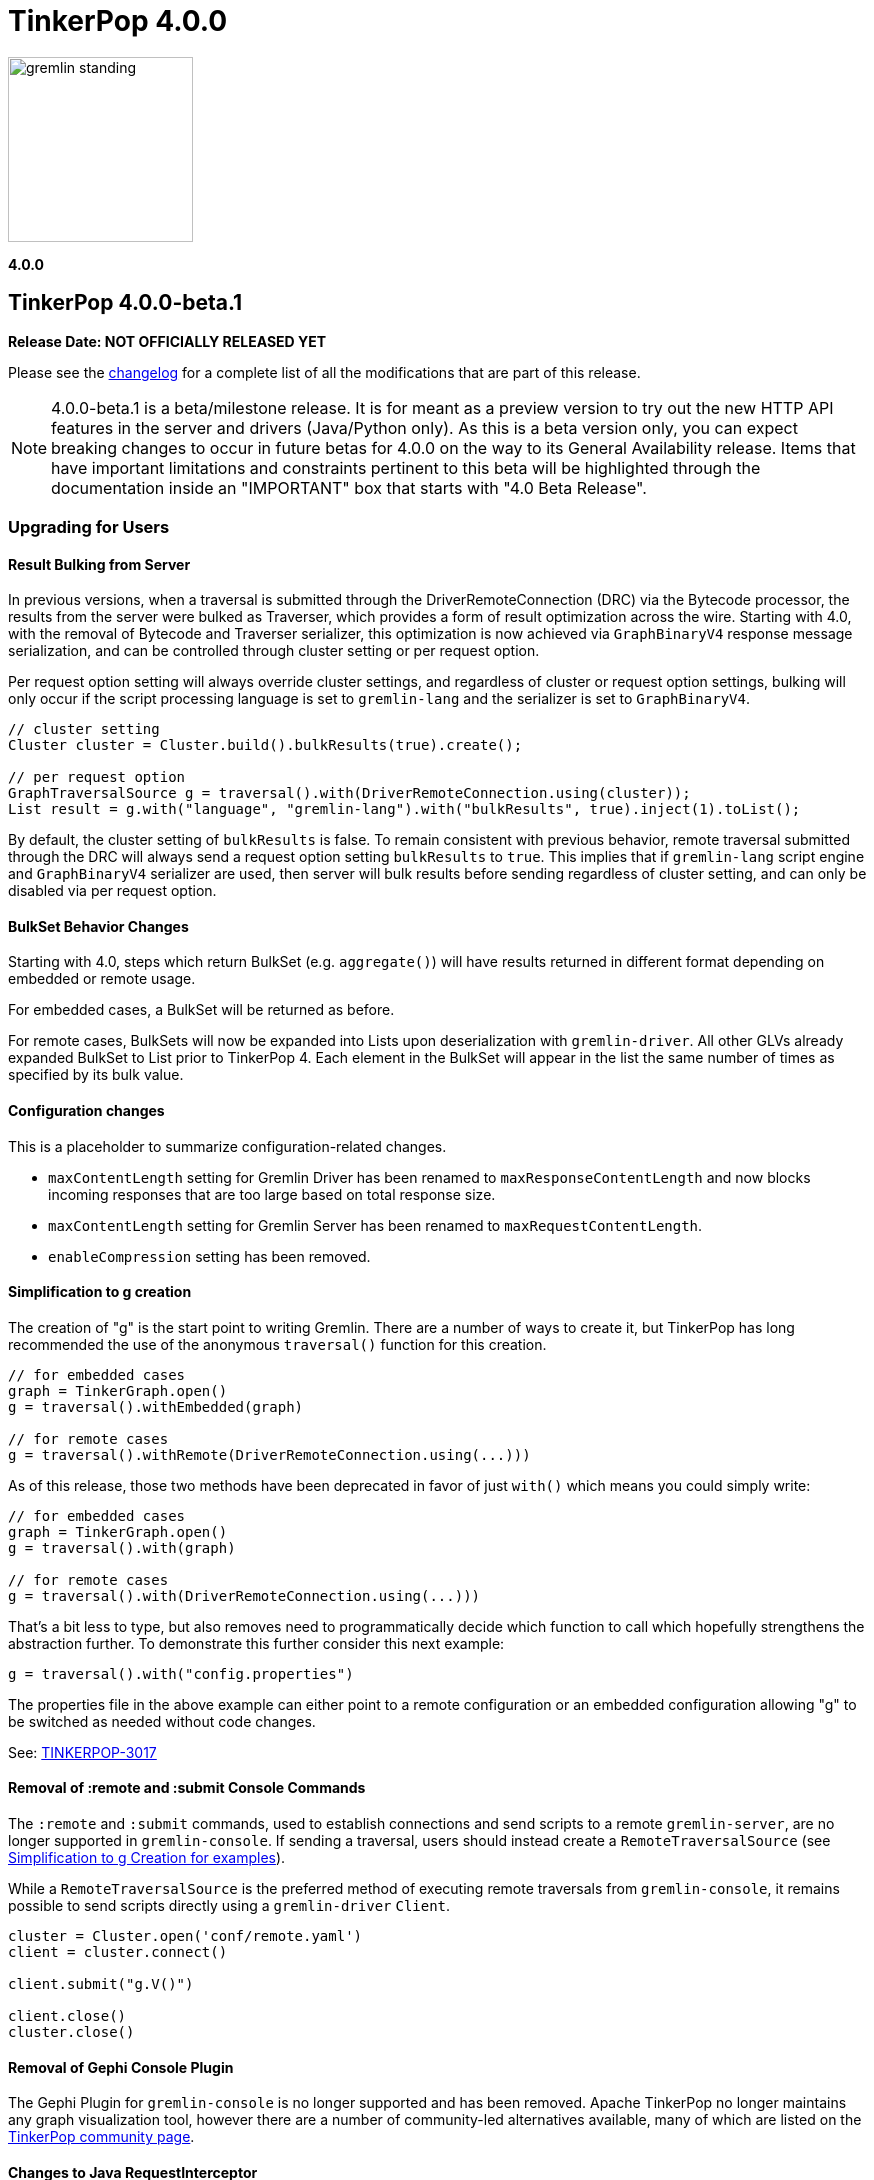 ////
Licensed to the Apache Software Foundation (ASF) under one or more
contributor license agreements.  See the NOTICE file distributed with
this work for additional information regarding copyright ownership.
The ASF licenses this file to You under the Apache License, Version 2.0
(the "License"); you may not use this file except in compliance with
the License.  You may obtain a copy of the License at

  http://www.apache.org/licenses/LICENSE-2.0

Unless required by applicable law or agreed to in writing, software
distributed under the License is distributed on an "AS IS" BASIS,
WITHOUT WARRANTIES OR CONDITIONS OF ANY KIND, either express or implied.
See the License for the specific language governing permissions and
limitations under the License.
////

= TinkerPop 4.0.0

image::https://raw.githubusercontent.com/apache/tinkerpop/master/docs/static/images/gremlin-standing.png[width=185]

*4.0.0*

== TinkerPop 4.0.0-beta.1

*Release Date: NOT OFFICIALLY RELEASED YET*

Please see the link:https://github.com/apache/tinkerpop/blob/4.0.0/CHANGELOG.asciidoc#release-4-0-0[changelog] for a
complete list of all the modifications that are part of this release.

NOTE: 4.0.0-beta.1 is a beta/milestone release. It is for meant as a preview version to try out the new HTTP API
features in the server and drivers (Java/Python only). As this is a beta version only, you can expect breaking changes to
occur in future betas for 4.0.0 on the way to its General Availability release. Items that have important
limitations and constraints pertinent to this beta will be highlighted through the documentation inside an
"IMPORTANT" box that starts with "4.0 Beta Release".

=== Upgrading for Users

==== Result Bulking from Server
In previous versions, when a traversal is submitted through the DriverRemoteConnection (DRC) via the Bytecode processor,
the results from the server were bulked as Traverser, which provides a form of result optimization across the wire.
Starting with 4.0, with the removal of Bytecode and Traverser serializer, this optimization is now achieved via
`GraphBinaryV4` response message serialization, and can be controlled through cluster setting or per request option.

Per request option setting will always override cluster settings, and regardless of cluster or request option settings,
bulking will only occur if the script processing language is set to `gremlin-lang` and the serializer is set to `GraphBinaryV4`.

[source,java]
----
// cluster setting
Cluster cluster = Cluster.build().bulkResults(true).create();

// per request option
GraphTraversalSource g = traversal().with(DriverRemoteConnection.using(cluster));
List result = g.with("language", "gremlin-lang").with("bulkResults", true).inject(1).toList();
----

By default, the cluster setting of `bulkResults` is false. To remain consistent with previous behavior, remote traversal
submitted through the DRC will always send a request option setting `bulkResults` to `true`. This implies that if `gremlin-lang`
script engine and `GraphBinaryV4` serializer are used, then server will bulk results before sending regardless of cluster setting,
and can only be disabled via per request option.

==== BulkSet Behavior Changes
Starting with 4.0, steps which return BulkSet (e.g. `aggregate()`) will have results returned in different format
depending on embedded or remote usage.

For embedded cases, a BulkSet will be returned as before.

For remote cases, BulkSets will now be expanded into Lists upon deserialization with `gremlin-driver`. All other GLVs already expanded BulkSet to List prior to TinkerPop 4.
Each element in the BulkSet will appear in the list the same number of times as specified by its bulk value.

==== Configuration changes
This is a placeholder to summarize configuration-related changes.

* `maxContentLength` setting for Gremlin Driver has been renamed to `maxResponseContentLength` and now blocks incoming responses that are too large based on total response size.
* `maxContentLength` setting for Gremlin Server has been renamed to `maxRequestContentLength`.
* `enableCompression` setting has been removed.

[[simplified-g-creation]]
==== Simplification to g creation

The creation of "g" is the start point to writing Gremlin. There are a number of ways to create it, but TinkerPop has
long recommended the use of the anonymous `traversal()` function for this creation.

[source,groovy]
----
// for embedded cases
graph = TinkerGraph.open()
g = traversal().withEmbedded(graph)

// for remote cases
g = traversal().withRemote(DriverRemoteConnection.using(...)))
----

As of this release, those two methods have been deprecated in favor of just `with()` which means you could simply write:

[source,groovy]
----
// for embedded cases
graph = TinkerGraph.open()
g = traversal().with(graph)

// for remote cases
g = traversal().with(DriverRemoteConnection.using(...)))
----

That's a bit less to type, but also removes need to programmatically decide which function to call which hopefully
strengthens the abstraction further. To demonstrate this further consider this next example:

[source,groovy]
----
g = traversal().with("config.properties")
----

The properties file in the above example can either point to a remote configuration or an embedded configuration allowing
"g" to be switched as needed without code changes.

See: link:https://issues.apache.org/jira/browse/TINKERPOP-3017[TINKERPOP-3017]

==== Removal of :remote and :submit Console Commands

The `:remote` and `:submit` commands, used to establish connections and send scripts to a remote `gremlin-server`, are
no longer supported in `gremlin-console`. If sending a traversal, users should instead create a `RemoteTraversalSource`
(see <<simplified-g-creation, Simplification to g Creation for examples>>).

While a `RemoteTraversalSource` is the preferred method of executing remote traversals from `gremlin-console`, it
remains possible to send scripts directly using a `gremlin-driver` `Client`.

[gremlin-groovy]
----
cluster = Cluster.open('conf/remote.yaml')
client = cluster.connect()

client.submit("g.V()")

client.close()
cluster.close()
----

==== Removal of Gephi Console Plugin

The Gephi Plugin for `gremlin-console` is no longer supported and has been removed. Apache TinkerPop no longer maintains
any graph visualization tool, however there are a number of community-led alternatives available, many of which are
listed on the link:https://tinkerpop.apache.org/community.html#powered-by[TinkerPop community page].

==== Changes to Java RequestInterceptor

Because the underlying transport has been changed from WebSockets to HTTP, the usage of the `RequestInterceptor` has
changed as well. The `RequestInterceptor` will now be run per request and will allow you to completely modify the HTTP
request that is sent to the server. `Cluster` has four new methods added to it: `addInterceptorAfter`,
`addInterceptorBefore`, `removeInterceptor` and `addInterceptor`. Each interceptor requires a name as it will be used
to insert new interceptors in different positions.

The interceptors work with a new class called HttpRequest. This is just a basic abstraction over a request but it also
contains some useful strings for common headers. The initial `HttpRequest` that is passed to the first interceptor will
contain a `RequestMessage`. `RequestMessage` is immutable and only certain keys can be added to them. If you want to
customize the body by adding other fields, you will need to make a different copy of the `RequestMessage` or completely
change the body to contain a different data type. The final interceptor must return a `HttpRequest` whose body contains
a `byte[]`.

After the initial HTTP request is generated, the interceptors will be called in order to allow the request to be
modified. After each `RequestInterceptor` is run, the request is updated with the data from the final `HttpRequest` and
that is sent to the endpoint. There is a default interceptor added to every `Cluster` called "serializer". This
interceptor is responsible for serializing the request body is which what the server normally expects. This is intended
to be an advanced customization technique that should only be used when needed.

==== Addition of Python interceptor

HTTP interceptors have been added to `gremlin-python` to enable capability similar to that of Java GLV. These
interceptors can be passed into either a `DriverRemoteConnection` or a `Client` using the interceptors parameter. An
interceptor is a `Callable` that accepts one argument which is the HTTP request (dictionary containing header, payload
and auth) or a list/tuple of these functions. The interceptors will run after the request serializer has run but before
any auth functions run so the HTTP request may still get modified after your interceptors are run. In situations where
you don't want the payload to be serialized, the `message_serializer` has been split into a `request_serializer` and a
`response_serializer`. Simply set the `request_serializer` to `None` and this will prevent the `RequestMessage` from
being serialized. Again, this is expected to be an advanced feature so some knowledge of implementation details will be
required to make this work. For example, you'll need to know what payload formats are accepted by `aiohttp` for the
request to be sent.

==== Changes to deserialization for gremlin-javascript

Starting from this version, `gremlin-javascript` will deserialize `Set` data into a ECMAScript 2015 Set. Previously,
these were deserialized into arrays.

==== Gremlin Grammar Changes

A number of changes have been introduced to the Gremlin grammar to help make it be more consistent and easier to use.

*`new` keyword is now optional*

The `new` keyword is now optional in all cases where it was previously used. Both of the following examples are now
valid syntax with the second being the preferred form going forward:

[source,groovy]
----
g.V().withStrategies(new SubgraphStrategy(vertices: __.hasLabel('person')))

g.V().withStrategies(SubgraphStrategy(vertices: __.hasLabel('person')))
----

In a future version, it is likely that the `new` keyword will be removed entirely from the grammar.

*Refined variable support*

The Gremlin grammar allows variables to be used in various places. Unlike Groovy, from which the Gremlin grammar is
partially derived and which allows variables to be used for any argument to a method, Gremlin only allows for variables
to be used when they refer to particular types. In making this change it did mean that all enums like, `Scope`, `Pop`,
`Order`, etc. can no longer be used in that way and can therefore only be recognized as literal values.

*Supports withoutStrategies()*

The `withoutStrategies()` configuration step is now supported syntax for the grammar. While this option is not commonly
used it is still a part of the Gremlin language and there are times where it is helpful to have this fine grained
control over how a traversal works.

[source,groovy]
----
g.V().withoutStrategies(CountStrategy)
----

See: link:https://issues.apache.org/jira/browse/TINKERPOP-2862[TINKERPOP-2862],
link:https://issues.apache.org/jira/browse/TINKERPOP-3046[TINKERPOP-3046]

==== Renamed none() to discard()

The `none()` step, which was primarily used by `iterate()` to discard traversal results in remote contexts, has been
renamed to `discard()`. In its place is a new list filtering step `none()`, which takes a predicate as an argument and
passes lists with no elements matching the predicate.

==== Splitting a string into characters using split()
The `split()` step will now split a string into a list of its characters if the given separator is an empty string.
[source,groovy]
----
// previous implementation
g.inject("Hello").split("")
==>[Hello]

// new implementation
g.inject("Hello").split("")
==>[H,e,l,l,o]
----
See: link:https://issues.apache.org/jira/browse/TINKERPOP-3083[TINKERPOP-3083]

==== Improved handling of integer overflows

Integer overflows caused by addition and multiplication operations will throw an exception instead of being silently
skipped with incorrect result.

==== SeedStrategy Construction

The `SeedStrategy` public constructor has been removed for Java and has been replaced by the builder pattern common
to all strategies. This change was made to ensure that the `SeedStrategy` could be constructed in a consistent manner.

==== Removal of `gremlin-archetype`

`gremlin-archetype`, which contained example projects demonstrating the use cases of TinkerPop, has been removed in
favor of newer sample applications which can be found in each GLV's `examples` folder.

==== Improved Translators

The various Java `Translator` implementations allowing conversion of Gremlin traversals to string forms in various
languages have been modified considerably. First, they have been moved from to the
`org.apache.tinkerpop.gremlin.language.translator` package, because they now depend on the ANTLR grammar in
`gremlin-language` to handled the translation process. Making this change allowed for a more accurate translation of
Gremlin that doesn't need to rely on reflection and positional arguments to determine which step was intended for use.

Another important change was the introduction of specific translators for Groovy and Java. While Groovy translation
tends to work for most Java cases, there is syntax specific to Groovy where it does not. With a specific Java
translator, the translation process can be more accurate and less error prone.

The syntax for the translators has simplified as well. The translator function now takes a Gremlin string and a target
language to translate to. Consider the following example:

[source,text]
----
gremlin> GremlinTranslator.translate("g.V().out('knows')", Translator.GO)
==>g.V().Out("knows")
----

Further note that Gremlin language variants produce `gremlin-language` compliant strings directly since bytecode was
removed. As a result, all translators in .NET, Python, Go and Javascript have been removed.

See: link:https://issues.apache.org/jira/browse/TINKERPOP-3028[TINKERPOP-3028]

==== Change to `OptionsStrategy` in `gremlin-python`

The `\\__init__()` syntax has been updated to be both more pythonic and more aligned to the `gremlin-lang` syntax.
Previously, `OptionsStrategy()` took a single argument `options` which was a `dict` of all options to be set.
Now, all options should be set directly as keyword arguments.

For example:

[source,python]
----
# 3.7 and before:
g.with_strategies(OptionsStrategy(options={'key1': 'value1', 'key2': True}))
# 4.x and newer:
g.with_strategies(OptionsStrategy(key1='value1', key2=True))

myOptions = {'key1': 'value1', 'key2': True}
# 3.7 and before:
g.with_strategies(OptionsStrategy(options=myOptions))
# 4.x and newer:
g.with_strategies(OptionsStrategy(**myOptions))
----

==== Custom Traversal Strategy Construction

Traversal strategy construction has been updated such that it is no longer required to have concrete classes for each
strategy being added to a graph traversal (use of concrete classes remains viable and is recommended for "native"
TinkerPop strategies). To use strategies without a concrete class, `TraversalStrategyProxy` can be used in Java, and
`TraversalStrategy` in Python.

All the following examples will produce the script `g.withStrategies(new MyStrategy(config1:'my value',config2:123))`:

[source,java]
----
Map<String, Object> configMap = new LinkedHashMap<>();
        configMap.put("config1", "my value");
        configMap.put("config2", 123);
        TraversalStrategy strategyProxy = new TraversalStrategyProxy("MyStrategy", new MapConfiguration(configMap));

        GraphTraversal traversal = g.withStrategies(strategyProxy);
----

[source,python]
----
g.with_strategies(TraversalStrategy(
            strategy_name='MyStrategy',
            config1='my value',
            config2=123
        ))
----

==== Changes to Serialization

The GLVs will only support GraphBinaryV4 and GraphSON support will be removed. This means that the serializer option
that was available in most GLVs has been removed. GraphBinary is a more compact format and has support for the same
types. This should lead to increased performance for users upgrading from any version of GraphSON to GraphBinary.

The number of serializable types has been reduced in V4. For example, only a single temporal type remains. You have two
options when trying to work with data types whose serializer has been removed: first, you can attempt to convert the
data to another type that still have a serializer or, second, the type may have been too specific and therefore removed
in which case your provider should have a Provider Defined Type (PDT) for it. See the next paragraph for information on
PDTs.

Custom serializers have also been removed so if you previously included those as part of your application, they should
now be removed. In its place, PDTs have been introduced. In particular, there is the Primitive PDT and the Composite
PDT. Primitive PDTs are string-based representations of a primitive type supported by your provider. Composite types
contain a map of fields. You should consult your provider's documentation to determine what types of fields a
particular PDT may contain.

==== Changes to Authentication and Authorization

With the move to HTTP, the only authentication option supported out-of-the-box is HTTP basic access authentication
(username/password). The SASL-based authentication mechanisms are no longer supported (e.g. Kerberos). Your graph
system provider may choose to implement other authentication mechanisms over HTTP which you would have to use via a
request interceptor. Refer to your provider's documentation to determine if other authentication mechanisms are
available.

==== Transactions Disabled

IMPORTANT: 4.0.0-beta.1 Release - Transactions are currently disabled and use of `tx()` will return an error.

==== Result Bulking Changes

Previous versions of the Gremlin Server would attempt to "bulk" the result if bytecode was used in the request. This
"bulking" increased performance by sending similar results once with a count of occurrences. Starting in 4.0, Gremlin
Server will bulk based on a newly introduced `bulked` field in the `RequestMessage`. It only applies to GraphBinary and
`gremlin-lang` requests and other requests won't be bulked. This can be toggled in the language variants by setting a
boolean value with `enableBulkedResult()` in the `Cluster` settings.

==== Gremlin Java Changes

Connection pooling has been updated to work with HTTP. Previously, connections could only be opened one at a time, but
this has changed and now many connections can be opened at the same time. This supports bursty workloads where many
queries may be issued within a short period of time. Connections are no longer closed based on how "busy" they are
based on the `minInProcessPerConnection` and `minSimultaneousUsagePerConnection`, rather they are closed based on an
idle timeout called `idleConnectionTimeout`. Because the number of connections can increase much faster and connections
are closed based on a timeout, the `minConnectionPoolSize` option has been removed and there may be zero connections
available if the driver has been idle for a while.

The Java driver can currently handle a response that is a maximum of 2^31-1 (`Integer.MAX_VALUE`) bytes in size.
Queries that return more data will have to be separated into multiple queries that return less data.

==== Introduction of GValue and Update to Parameterization in Gremlin-Lang

A new construct to parameterize traversals called `GValue` has been added to gremlin. A `GValue` wraps a parameter name
and value, and can be provided as input to parameterizable steps when building a `GraphTraversal`. The following
examples will produce a gremlin script of `g.V().hasLabel(label)` with a parameter map of `["label": "person"]`:

[source,java]
----
g.V().hasLabel(GValue.of("label", "person"));
----

[source,python]
----
g.V().has_label(GValue('label', 'person'))
----

Use of `GValue` in traversals with repeated patterns may lead to improved performance in certain graphs. Consult the
documentation for your specific graph provider for recommendations on how to best utilize `GValue` in traversals.

==== Gremlin Server Default Language

`gremlin-lang` is now the default language and script engine in Gremlin-Server, replacing `gremlin-groovy`. Users may
still explicitly set the `language` field of a request message to `"gremlin-groovy"` in cases where groovy scripts are
required.

=== Upgrading for Providers

==== Renaming NoneStep to DiscardStep
NoneStep, which was primarily used by `iterate()` to discard traversal results in remote contexts, has been renamed to
DiscardStep. In its place is a new list filtering NoneStep, which takes a predicate as an argument and passes lists with
no elements matching the predicate.

==== Changes to Serialization

The V4 versions of GraphBinary and GraphSON are being introduced. Support for the older versions of GraphBinary (V1)
and GraphSON (V1-3) is removed. Upon the full release of 4.0, the GLVs will only use GraphBinary, however, the Gremlin
Server will support both GraphSON and GraphBinary. The following is a list of the major changes to the GraphBinary
format:

* Removed type serializers:
** Period
** Date
** TimeStamp
** Instant
** ZonedDateTime
** OffsetTime
** LocalDateTime
** LocalDate
** LocalTime
** MonthDay
** YearMonth
** Year
** ZoneOffset
** BulkSet
** Class
** Binding
** Bytecode
** Barrier
** Cardinality
** Column
** Operator
** Order
** Pick
** Pop
** Scope
** DT
** Lambda
** P
** Traverser
** TextP
** TraversalStrategy
** Metrics
** TraversalMetrics
** InetAddress
* OffsetDatetime has been renamed to Datetime. This type maps to `OffsetDateTime` in Java and a `datetime` in Python.
* Byte is redefined from being unsigned byte to a signed byte.
* List has a `0x02` value_flag used to denote bulking.
* Map has a `0x02` value_flag used to denote ordering.
* `Element` (Vertex, Edge, VertexProperty) labels have been changed from `String` to `List` of `String`.
* `Element` (Vertex, Edge, VertexProperty) properties are no longer null and are `List` of `Property`.
* Custom is replaced with Provider Defined Types

One of the biggest differences is in datetime support. Previously, in the Java implementation, `java.util.Date`,
`java.sql.Timestamp` and most types from the `java.time` package had serializers. This isn't the case in GraphSON 4
as only `java.time.OffsetDateTime` is supported. Java provides methods to convert amongst these classes so they should
be used to convert your data to and from `java.time.OffsetDateTime`.

The `GraphSONSerializerProvider` is not used in GraphSON 4. The `GraphSONSerializerProvider` uses the
`ToStringSerializer` for any unknown type and was used in previous GraphSON versions. Because GraphSON 4 is only
intended to serialize specific types and not used as a general serializer, GraphSON 4 serializers will throw an error
when encountering unknown types.

==== Graph System Providers

===== AbstractAuthenticatorHandler Constructor

The deprecated one-arg constructor for `AbstractAuthenticationHandler` has been removed along with two-arg constructors
for the implementations. Gremlin Server formerly supported the two-arg `Authenticator`, and `Settings` constructor for
instantiating new custom instances. It now expects implementations of `AbstractAuthenticationHandler` to use a
three-arg constructor that takes `Authenticator`, `Authorizer`, and `Settings`.

===== GraphManager Changes

The `beforeQueryStart()`, `onQueryError()`, and `onQuerySuccess()` of `GraphManager` have been removed. These were
originally intended to give providers more insight into when execution occurs in the server and the outcome of that
execution. However, they depended on `RequestMessage` containing a Request ID, which isn't the case anymore.

===== Gremlin Server Updates

The `OpProcessor` extension point of the server has been removed. In order to extend the functionality of the Gremlin
Server, you have to implement your own `Channelizer`.

If you are a provider that makes use of the Gremlin Server, you may need to update server configuration YAML files that
you provide to your users. With the change from WebSockets to HTTP, some of the previous default values are invalid and
some of the fields no longer exist. See link:https://tinkerpop.apache.org/docs/4.0.0/reference/#_configuring_2[options]
for an updated list. One of the most important changes is to the `Channelizer` configuration as only the
`HttpChannelizer` remains and the rest have been removed.

===== Introduction of GValue and Update to Parameterization in Gremlin-Lang

Parameterization was first added to gremlin-lang in TinkerPop 3.7.0, however was limited in that variables were
immediately resolved to literals during the compilation of a gremlin script. This direct resolution of variables limited
providers ability to detect and optimize recurring query patterns.

With this update, a new class `GValue` is introduced which wraps a parameter name and value. Steps which will benefit
from parameterization have been given overloads to accept GValues. Users can pass GValue's into their traversals to
inject parameters.

A new `DefaultVariableResolver` has also been introduced with this change. The grammar will now resolve variables into
`GValue` which are passed to the constructed traversal, instead of directly resolving them to literals. The old variable
resolution behavior can still be obtained via the `DirectVariableResolver` if desired.

===== Gremlin Server Default Language

`gremlin-lang` is now the default language and script engine in Gremlin-Server, replacing `gremlin-groovy`. Users may
still explicitly set the `language` field of a request message to `"gremlin-groovy"` in cases where groovy scripts are
required.

==== Graph Driver Providers

===== Application Layer Protocol Support

HTTP/1.1 is now the only supported application-layer protocol and WebSockets support is dropped. Please follow the
instructions in the
link:https://tinkerpop.apache.org/docs/4.0.0/dev/provider/#_graph_driver_provider_requirements[provider documentation]
for more detailed information. The subprotocol remains fairly similar but has been adjusted to work better with HTTP.
Also, the move to HTTP means that SASL has been removed as an authentication mechanism and only HTTP basic remains.

===== Request Interceptor

It is strongly recommended that every graph driver provider give a way for users to intercept and modify the HTTP
request before it is sent off to the server. This capability is needed in cases where the graph system provider has
additional functionality that can be enabled by modifying the HTTP request.
